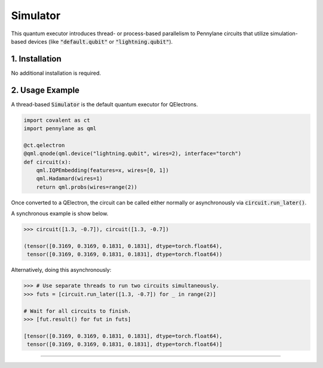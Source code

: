 Simulator
"""""""""

This quantum executor introduces thread- or process-based parallelism to Pennylane circuits that utilize simulation-based devices (like :code:`"default.qubit"` or :code:`"lightning.qubit"`).

===============
1. Installation
===============

No additional installation is required.

================
2. Usage Example
================

A thread-based :code:`Simulator` is the default quantum executor for QElectrons.

.. code:: python

    import covalent as ct
    import pennylane as qml

    @ct.qelectron
    @qml.qnode(qml.device("lightning.qubit", wires=2), interface="torch")
    def circuit(x):
        qml.IQPEmbedding(features=x, wires=[0, 1])
        qml.Hadamard(wires=1)
        return qml.probs(wires=range(2))

Once converted to a QElectron, the circuit can be called either normally or asynchronously via :code:`circuit.run_later()`.

A synchronous example is show below.

.. code:: python

    >>> circuit([1.3, -0.7]), circuit([1.3, -0.7])

    (tensor([0.3169, 0.3169, 0.1831, 0.1831], dtype=torch.float64),
     tensor([0.3169, 0.3169, 0.1831, 0.1831], dtype=torch.float64))

Alternatively, doing this asynchronously:

.. code:: python

    >>> # Use separate threads to run two circuits simultaneously.
    >>> futs = [circuit.run_later([1.3, -0.7]) for _ in range(2)]

    # Wait for all circuits to finish.
    >>> [fut.result() for fut in futs]

    [tensor([0.3169, 0.3169, 0.1831, 0.1831], dtype=torch.float64),
     tensor([0.3169, 0.3169, 0.1831, 0.1831], dtype=torch.float64)]

-----

.. autopydantic_model:: covalent.executor.Simulator
